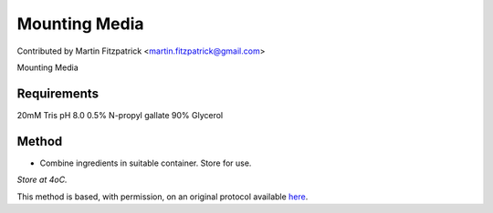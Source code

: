 Mounting Media
========================================================================================================

.. sectionauthor:: mfitzp <martin.fitzpatrick@gmail.com>

Contributed by Martin Fitzpatrick <martin.fitzpatrick@gmail.com>

Mounting Media






Requirements
------------
20mM Tris pH 8.0
0.5% N-propyl gallate
90% Glycerol 


Method
------

- Combine ingredients in suitable container. Store for use.

*Store at 4oC.*








This method is based, with permission, on an original protocol available `here <http://www.bio.unc.edu/faculty/salmon/lab/protocolscommonbuffers.html>`_.

